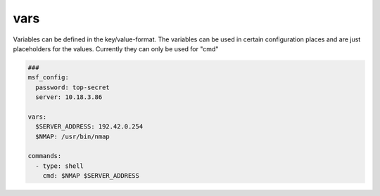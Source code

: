 ====
vars
====

Variables can be defined in the key/value-format. The variables
can be used in certain configuration places and are just placeholders
for the values. Currently they can only be used for "cmd"

.. code-block:: yaml

   ###
   msf_config:
     password: top-secret
     server: 10.18.3.86

   vars:
     $SERVER_ADDRESS: 192.42.0.254
     $NMAP: /usr/bin/nmap

   commands:
     - type: shell
       cmd: $NMAP $SERVER_ADDRESS
